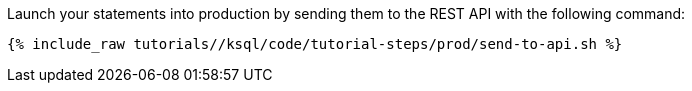 Launch your statements into production by sending them to the REST API with the following command:

+++++
<pre class="snippet"><code class="shell">{% include_raw tutorials/<TUTORIAL-SHORT-NAME>/ksql/code/tutorial-steps/prod/send-to-api.sh %}</code></pre>
+++++
